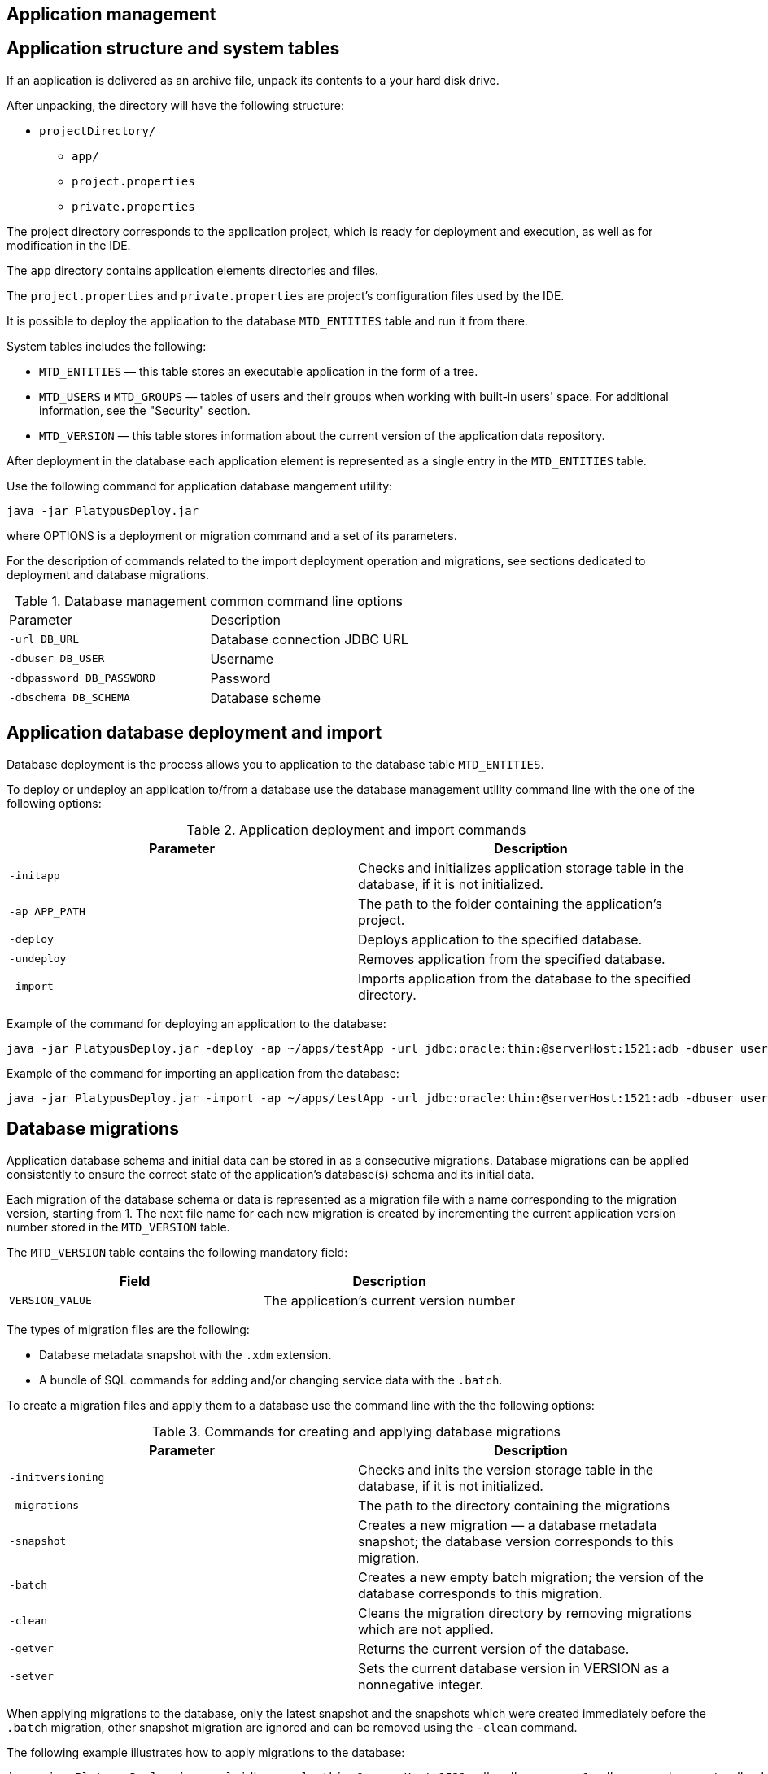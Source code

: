 [[application-management]]
Application management
----------------------

[[application-structure-and-system-tables]]
Application structure and system tables
---------------------------------------

If an application is delivered as an archive file, unpack its contents
to a your hard disk drive.

After unpacking, the directory will have the following structure:

* `projectDirectory/`
** `app/`
** `project.properties`
** `private.properties`

The project directory corresponds to the application project, which is
ready for deployment and execution, as well as for modification in the
IDE.

The `app` directory contains application elements directories and files.

The `project.properties` and `private.properties` are project's
configuration files used by the IDE.

It is possible to deploy the application to the database `MTD_ENTITIES`
table and run it from there.

System tables includes the following:

* `MTD_ENTITIES` — this table stores an executable application in the
form of a tree.
* `MTD_USERS` и `MTD_GROUPS` — tables of users and their groups when
working with built-in users' space. For additional information, see the
"Security" section.
* `MTD_VERSION` — this table stores information about the current
version of the application data repository.

After deployment in the database each application element is represented
as a single entry in the `MTD_ENTITIES` table.

Use the following command for application database mangement utility:

-----------------------------
java -jar PlatypusDeploy.jar 
-----------------------------

where OPTIONS is a deployment or migration command and a set of its
parameters.

For the description of commands related to the import deployment
operation and migrations, see sections dedicated to deployment and
database migrations.

.Database management common command line options
[cols="<,<",]
|====================================================
|Parameter |Description
|`-url DB_URL` |Database connection JDBC URL
|`-dbuser DB_USER` |Username
|`-dbpassword DB_PASSWORD` |Password
|`-dbschema DB_SCHEMA` |Database scheme
|====================================================

[[application-database-deployment-and-import]]
Application database deployment and import
------------------------------------------

Database deployment is the process allows you to application to the
database table `MTD_ENTITIES`.

To deploy or undeploy an application to/from a database use the database
management utility command line with the one of the following options:

.Application deployment and import commands
[cols="<,<",]
|=======================================================================
|Parameter |Description

|`-initapp` |Checks and initializes application storage table in the
database, if it is not initialized.

|`-ap APP_PATH` |The path to the folder containing the application's
project.

|`-deploy` |Deploys application to the specified database.

|`-undeploy` |Removes application from the specified database.

|`-import` |Imports application from the database to the specified
directory.
|=======================================================================

Example of the command for deploying an application to the database:

--------------------------------------------------------------------------------------------------------------------------------------------------------
java -jar PlatypusDeploy.jar -deploy -ap ~/apps/testApp -url jdbc:oracle:thin:@serverHost:1521:adb -dbuser user1 -dbpassword secret -dbschema testschema
--------------------------------------------------------------------------------------------------------------------------------------------------------

Example of the command for importing an application from the database:

--------------------------------------------------------------------------------------------------------------------------------------------------------
java -jar PlatypusDeploy.jar -import -ap ~/apps/testApp -url jdbc:oracle:thin:@serverHost:1521:adb -dbuser user1 -dbpassword secret -dbschema testschema
--------------------------------------------------------------------------------------------------------------------------------------------------------

[[database-migrations]]
Database migrations
-------------------

Application database schema and initial data can be stored in as a
consecutive migrations. Database migrations can be applied consistently
to ensure the correct state of the application's database(s) schema and
its initial data.

Each migration of the database schema or data is represented as a
migration file with a name corresponding to the migration version,
starting from 1. The next file name for each new migration is created by
incrementing the current application version number stored in the
`MTD_VERSION` table.

The `MTD_VERSION` table contains the following mandatory field:

[cols="<,<",options="header",]
|=========================================================
|Field |Description
|`VERSION_VALUE` |The application's current version number
|=========================================================

The types of migration files are the following:

* Database metadata snapshot with the `.xdm` extension.
* A bundle of SQL commands for adding and/or changing service data with
the `.batch`.

To create a migration files and apply them to a database use the command
line with the the following options:

.Commands for creating and applying database migrations
[cols="<,<",]
|=======================================================================
|Parameter |Description

|`-initversioning` |Checks and inits the version storage table in the
database, if it is not initialized.

|`-migrations` |The path to the directory containing the migrations

|`-snapshot` |Creates a new migration — a database metadata snapshot;
the database version corresponds to this migration.

|`-batch` |Creates a new empty batch migration; the version of the
database corresponds to this migration.

|`-clean` |Cleans the migration directory by removing migrations which
are not applied.

|`-getver` |Returns the current version of the database.

|`-setver` |Sets the current database version in VERSION as a
nonnegative integer.
|=======================================================================

When applying migrations to the database, only the latest snapshot and
the snapshots which were created immediately before the `.batch`
migration, other snapshot migration are ignored and can be removed using
the `-clean` command.

The following example illustrates how to apply migrations to the
database:

----------------------------------------------------------------------------------------------------------------------------------------------------------------------
java -jar PlatypusDeploy.jar -url jdbc:oracle:thin:@serverHost:1521:adb -dbuser user1 -dbpassword secret -dbschema testschema -apply -migrations ~/apps/testMigrations
----------------------------------------------------------------------------------------------------------------------------------------------------------------------

[[security]]
Security
--------

Platypus platform is equipped with security mechanisms and provides
restricted access to system resources based on roles. Roles are
introduced on application level.

As for authentication, Platypus may use various security domains. The
security domain may be internal or external and contain information
about users and their group membership. The following security domain
options are avaliable:

* An database users registry, which is located in two database tables.
This option provides simple tools for storing information about users
and groups.
* External storages of authentication data, for example, a LDAP server
(Active Directory, OpenLDAP, etc.).

The security domain is used to ​​define a set of groups or global roles
for the user, which can be associated with roles at the application
level.

When using database users registry mode, user information is stored in
the `MTD_USERS` table of the application database. Information about the
groups, which the user belongs to, are stored in the `MTD_GROUPS` table.

The `MTD_USERS` table contains the following mandatory fields:

[cols="<,<",options="header",]
|===================================================================
|Field |Description
|`USR_NAME` |Username
|`USR_PASSWD` |Hash sum of the user password using the MD5 algorithm
|`USR_FORM` |Default form application element name
|===================================================================

In addition, the `MTD_USERS` table can include optional fields
containing additional information about the user.

The `MTD_GROUPS` table contains the following mandatory fields:

[cols="<,<",options="header",]
|========================
|Field |Description
|`USR_NAME` |Username
|`GROUP_NAME` |Group name
|========================

To init the users and user groups tables use the management utility
command line with the the following options:

.Command for creating users and users group table
[cols="<,<",]
|=======================================================================
|Parameter |Description

|`-initusers` |Checks and initializes users database store tables if
they are not initialized
|=======================================================================

After initialization users and groups tables are filled with the default
credentials as follows: `admin` as username and `masterkey` as a
password. The `admin` user is a member of the `admin` group.

_________________________________________________________________________________________
*Important*

Change the default username and password before shipping your
application for production.
_________________________________________________________________________________________
